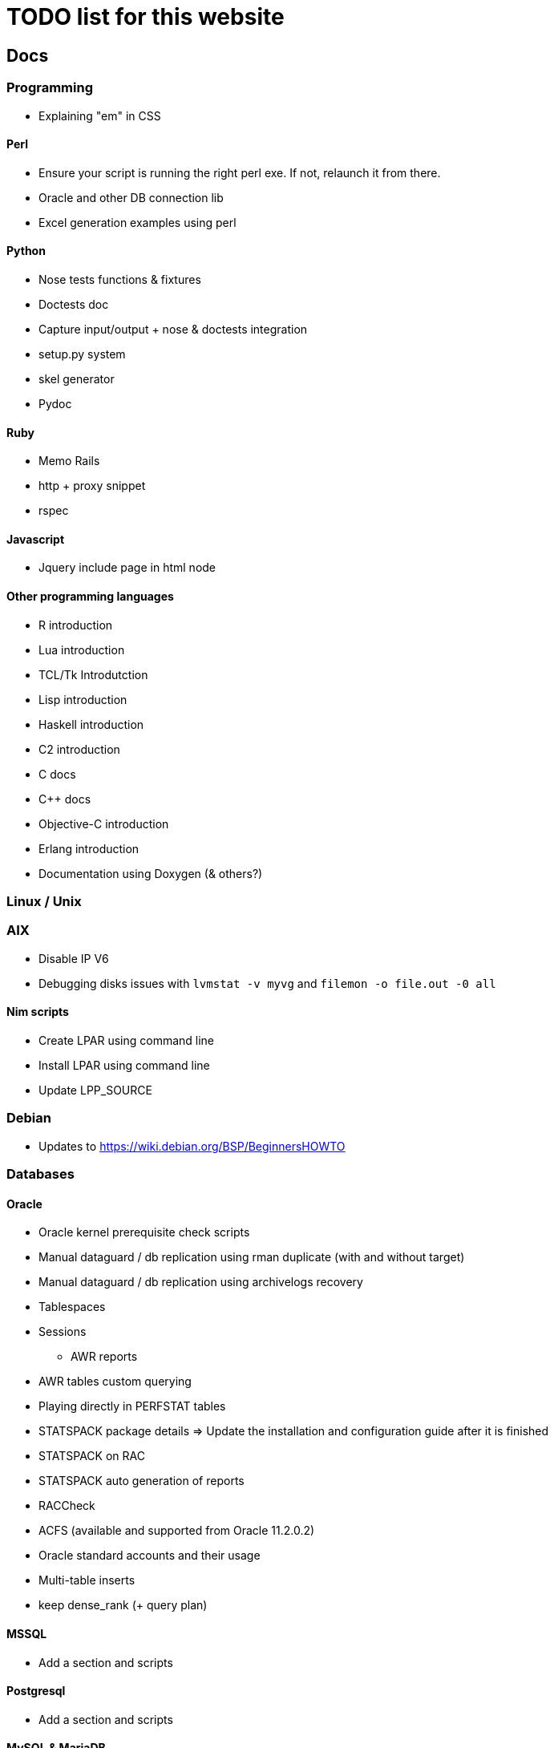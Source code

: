 = TODO list for this website

== Docs

=== Programming
 * Explaining "em" in CSS

==== Perl
 * Ensure your script is running the right perl exe. If not, relaunch it from
 there.
 * Oracle and other DB connection lib
 * Excel generation examples using perl

==== Python
 * Nose tests functions & fixtures
 * Doctests doc
 * Capture input/output + nose & doctests integration
 * setup.py system
 * skel generator
 * Pydoc

==== Ruby
 * Memo Rails
 * http + proxy snippet
 * rspec

==== Javascript
 * Jquery include page in html node

==== Other programming languages
 * R introduction
 * Lua introduction
 * TCL/Tk Introdutction
 * Lisp introduction
 * Haskell introduction
 * C2 introduction
 * C docs
 * C++ docs
 * Objective-C introduction
 * Erlang introduction
 * Documentation using Doxygen (& others?)




=== Linux / Unix

=== AIX
 * Disable IP V6
 * Debugging disks issues with `lvmstat -v myvg` and `filemon -o file.out -0 all`

==== Nim scripts
 * Create LPAR using command line
 * Install LPAR using command line
 * Update LPP_SOURCE

=== Debian
 * Updates to https://wiki.debian.org/BSP/BeginnersHOWTO





=== Databases

==== Oracle
 * Oracle kernel prerequisite check scripts
 * Manual dataguard / db replication using rman duplicate (with and without target)
 * Manual dataguard / db replication using archivelogs recovery
 * Tablespaces
 * Sessions
 - AWR reports
 * AWR tables custom querying
 * Playing directly in PERFSTAT tables
 * STATSPACK package details => Update the installation and configuration guide
 after it is finished
 * STATSPACK on RAC
 * STATSPACK auto generation of reports
 * RACCheck
 * ACFS (available and supported from Oracle 11.2.0.2)
 * Oracle standard accounts and their usage
 * Multi-table inserts
 * keep dense_rank (+ query plan)



==== MSSQL
 * Add a section and scripts

==== Postgresql
 * Add a section and scripts

==== MySQL & MariaDB
 * Add a section and scripts

==== Other databases
Intro to:
 * Hiera
 * Redis
 * MongoDB
 * CouchBase
 * HBase
 * ElasticSearch
 * NoSQL
 * Berkley DB
 * SQLite
 * Cassandra
 * Memcached
 * SimpleDB
 * Vertica
See if there's something interesting there: http://db-engines.com/en/ranking




=== Misc

==== Asciidoc
 * Modifying front page
 * Adding graphs
 * Adding revision info
 * Adding author, editors, copyights,... infos

















***********************************
:linkcss:
:stylesdir: /custom_/css
:scriptsdir: /custom_/js

find -name '*.adoc' | xargs -I {} perl -pe
's/:data-uri:/:data-uri:\n:linkcss:\n:stylesdir: \/custom_\/css\n:scriptsdir:
\/custom_\/js/' -i {}

find -name '*.adoc' | xargs -I {} perl -pe 's/:ascii-ids:\n//' -i {}
find -name '*.adoc' | xargs -I {} perl -pi.bak -e 'undef $/;
s/:linkcss:\n:stylesdir: \/custom_\/css\n:scriptsdir: \/custom_\/js\n//g' {}
find -name '*.adoc' | xargs -I {} perl -pe
's/:data-uri:/:data-uri:\n:ascii-ids:\n:linkcss:\n:stylesdir:
\/custom_\/css\n:scriptsdir: \/custom_\/js/' -i {}
***********************************
